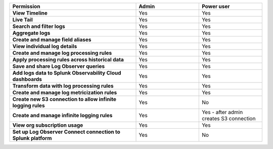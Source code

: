 

.. list-table::
  :widths: 50, 25, 25

  * - :strong:`Permission`
    - :strong:`Admin`
    - :strong:`Power user`



  * - :strong:`View Timeline`
    - Yes
    - Yes



  * - :strong:`Live Tail`
    - Yes
    - Yes


  * - :strong:`Search and filter logs`
    - Yes
    - Yes


  * - :strong:`Aggregate logs`
    - Yes
    - Yes


  * - :strong:`Create and manage field aliases`
    - Yes
    - Yes


  * - :strong:`View individual log details`
    - Yes
    - Yes


  * - :strong:`Create and manage log processing rules`
    - Yes
    - Yes


  * - :strong:`Apply processing rules across historical data`
    - Yes
    - Yes


  * - :strong:`Save and share Log Observer queries`
    - Yes
    - Yes


  * - :strong:`Add logs data to Splunk Observability Cloud dashboards`
    - Yes
    - Yes

  * - :strong:`Transform data with log processing rules`
    - Yes
    - Yes


  * - :strong:`Create and manage log metricization rules`
    - Yes
    - Yes


  * - :strong:`Create new S3 connection to allow infinite logging rules`
    - Yes
    - No


  * - :strong:`Create and manage infinite logging rules`
    - Yes
    - Yes - after admin creates S3 connection


  * - :strong:`View org subscription usage`
    - Yes
    - Yes


  * - :strong:`Set up Log Observer Connect connection to Splunk platform`
    - Yes
    - No


